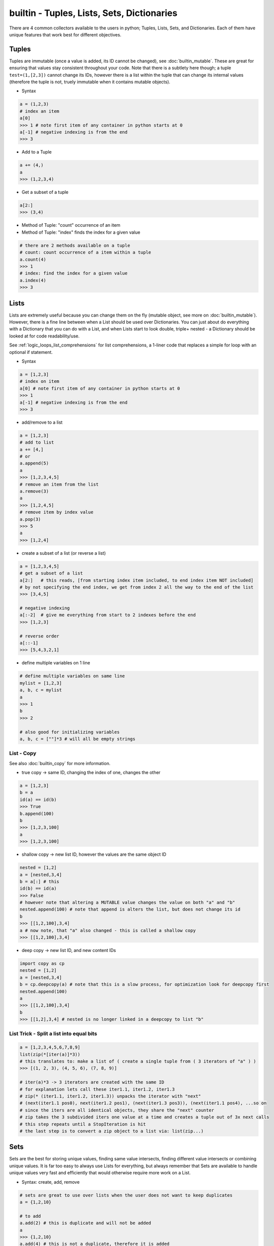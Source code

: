 builtin - Tuples, Lists, Sets, Dictionaries
===========================================
There are 4 common collectors available to the users in python;
Tuples, Lists, Sets, and Dictionaries. Each of them have unique features
that work best for different objectives.

Tuples
------
Tuples are immutable (once a value is added, its ID cannot be changed), see :doc:`builtin_mutable`.
These are great for ensuring that values stay consistent throughout your code. Note that there is
a subtlety here though; a tuple ``test=(1,[2,3])`` cannot change its IDs, however there
is a list within the tuple that can change its internal values (therefore the tuple is not,
truely immutable when it contains mutable objects).

- Syntax

.. code-block:: python

    a = (1,2,3)
    # index an item
    a[0]
    >>> 1 # note first item of any container in python starts at 0
    a[-1] # negative indexing is from the end
    >>> 3

- Add to a Tuple

.. code-block:: python

    a += (4,)
    a
    >>> (1,2,3,4)

- Get a subset of a tuple

.. code-block:: python

    a[2:]
    >>> (3,4)

- Method of Tuple: "count" occurrence of an item
- Method of Tuple: "index" finds the index for a given value

.. code-block:: python

    # there are 2 methods available on a tuple
    # count: count occurrence of a item within a tuple
    a.count(4)
    >>> 1
    # index: find the index for a given value
    a.index(4)
    >>> 3

Lists
-----
Lists are extremely useful because you can change them on the fly (mutable object, see more on
:doc:`builtin_mutable`). However, there is a fine line between when a List should be used over
Dictionaries. You can just about do everything with a Dictionary that you can do with a List, and
when Lists start to look double, triple+ nested - a Dictionary should be looked at for code
readability/use.

See :ref:`logic_loops_list_comprehensions` for list comprehensions, a 1-liner code that replaces a simple
for loop with an optional if statement.

- Syntax

.. code-block:: python

    a = [1,2,3]
    # index on item
    a[0] # note first item of any container in python starts at 0
    >>> 1
    a[-1] # negative indexing is from the end
    >>> 3

- add/remove to a list

.. code-block:: python

    a = [1,2,3]
    # add to list
    a += [4,]
    # or
    a.append(5)
    a
    >>> [1,2,3,4,5]
    # remove an item from the list
    a.remove(3)
    a
    >>> [1,2,4,5]
    # remove item by index value
    a.pop(3)
    >>> 5
    a
    >>> [1,2,4]

- create a subset of a list (or reverse a list)

.. code-block:: python

    a = [1,2,3,4,5]
    # get a subset of a list
    a[2:]   # this reads, [from starting index item included, to end index item NOT included]
    # by not specifying the end index, we get from index 2 all the way to the end of the list
    >>> [3,4,5]

    # negative indexing
    a[:-2]  # give me everything from start to 2 indexes before the end
    >>> [1,2,3]

    # reverse order
    a[::-1]
    >>> [5,4,3,2,1]

- define multiple variables on 1 line

.. code-block:: python

    # define multiple variables on same line
    mylist = [1,2,3]
    a, b, c = mylist
    a
    >>> 1
    b
    >>> 2

    # also good for initializing variables
    a, b, c = [""]*3 # will all be empty strings

.. _list_copy:

List - Copy
^^^^^^^^^^^
See also :doc:`builtin_copy` for more information.

- true copy -> same ID, changing the index of one, changes the other

.. code-block:: python

    a = [1,2,3]
    b = a
    id(a) == id(b)
    >>> True
    b.append(100)
    b
    >>> [1,2,3,100]
    a
    >>> [1,2,3,100]

- shallow copy -> new list ID, however the values are the same object ID

.. code-block:: python

    nested = [1,2]
    a = [nested,3,4]
    b = a[:] # this
    id(b) == id(a)
    >>> False
    # however note that altering a MUTABLE value changes the value on both "a" and "b"
    nested.append(100) # note that append is alters the list, but does not change its id
    b
    >>> [[1,2,100],3,4]
    a # now note, that "a" also changed - this is called a shallow copy
    >>> [[1,2,100],3,4]

- deep copy -> new list ID, and new content IDs

.. code-block:: python

    import copy as cp
    nested = [1,2]
    a = [nested,3,4]
    b = cp.deepcopy(a) # note that this is a slow process, for optimization look for deepcopy first
    nested.append(100)
    a
    >>> [[1,2,100],3,4]
    b
    >>> [[1,2],3,4] # nested is no longer linked in a deepcopy to list "b"

List Trick - Split a list into equal bits
^^^^^^^^^^^^^^^^^^^^^^^^^^^^^^^^^^^^^^^^^

.. code-block:: python

    a = [1,2,3,4,5,6,7,8,9]
    list(zip(*[iter(a)]*3))
    # this translates to: make a list of ( create a single tuple from ( 3 iterators of "a" ) )
    >>> [(1, 2, 3), (4, 5, 6), (7, 8, 9)]

    # iter(a)*3 -> 3 iterators are created with the same ID
    # for explanation lets call these iter1.1, iter1.2, iter1.3
    # zip(* (iter1.1, iter1.2, iter1.3)) unpacks the iterator with "next"
    # (next(iter1.1 pos0), next(iter1.2 pos1), (next(iter1.3 pos3)), (next(iter1.1 pos4), ...so on
    # since the iters are all identical objects, they share the "next" counter
    # zip takes the 3 subdivided iters one value at a time and creates a tuple out of 3x next calls
    # this step repeats until a StopIteration is hit
    # the last step is to convert a zip object to a list via: list(zip...)

Sets
----
Sets are the best for storing unique values, finding same value intersects, finding different value
intersects or combining unique values. It is far too easy to always use Lists for everything, but
always remember that Sets are available to handle unique values very fast and efficiently that would
otherwise require more work on a List.

- Syntax: create, add, remove

.. code-block:: python

    # sets are great to use over lists when the user does not want to keep duplicates
    a = {1,2,10}

    # to add
    a.add(2) # this is duplicate and will not be added
    a
    >>> {1,2,10}
    a.add(4) # this is not a duplicate, therefore it is added
    a
    >>> {1,2,10,4}

    # to remove
    a.remove(10)
    a
    >>>{1,2,4}

- find the overlaps between 2 sets

.. code-block:: python

    a = {1,2,4}
    b = {2,3,4}
    a.intersection(b)
    >>> {2,4}

- find the difference between 2 sets

.. code-block:: python

    #
    a = {1,2,4}
    b = {2,3,4}
    a.difference(b)
    >>> {1,3}

- get the combined - non duplicate of 2 sets

.. code-block:: python

    a = {1,2,4}
    b = {2,3,4}
    a.union(b)
    >>> {1,2,3,4}


Dictionaries
------------
Dictionaries are great for name-space like structured data (key/value pairs).

Easy to read and use,
however it can be tricky to use while writing large pieces of code, since available keys are not auto-completed
therefore the programmer has to remember what keys are available for use. For large-code or more-program-friendly
use case - classes should be looked at for containing data in its name-space attributes that is auto-completed.

See :ref:`logic_loops_list_comprehensions` for dictionary comprehensions.

.. code-block:: python

    # syntax
    a = {"key1": "value1", "key2": "value2"}
    a["key1"] # access value via keys
    >>> "value1"

    # report out a default value if a key does not exist with "get" instead of raising a KeyError
    a.get("key3", "not on record")
    >>> "not on record"

    # add to dict
    a = {"key1": "value1"}
    a["key2"] = "value2"
    # or with "update"
    a.update({"key3": "value3"})
    # the same syntax can be used to update an existing key/value pair

    # iterate through keys and values
    for k, v in a.items():
        print(k, v)
    >>> "key1 value1"
    >>> "key2 value2"


Dict Trick - Handling nested dicts
^^^^^^^^^^^^^^^^^^^^^^^^^^^^^^^^^^

.. code-block:: python

    # pulling out a sub-dict from sub-dict values
    database = {1:{'name': 'bob', 'color': 'blue'},
                2:{'name': 'jay', 'color': 'green'},
                3:{'name': 'kai', 'color': 'blue'},}
    # lets pull out a sub-dict database for all color=blue people
    subdb = {ID: subdict for ID, subdict in database.items() if subdict['color'] == 'blue'}

Dict Trick - Merging 2 dicts (shallow copy)
^^^^^^^^^^^^^^^^^^^^^^^^^^^^^^^^^^^^^^^^^^^
Note that a shallow copy will create a new dict ID but the key and value objects will still
be the same object ID as the originals. (this is only an issue if the original dicts are defined
via mutable variables). The example below will not have any issues since strings and integers are
immutable.

.. code-block:: python

    x = {'a': 1, 'b': 2}
    y = {'b': 3, 'c': 4}

    z = {**x, **y}
    >>> {'c': 4, 'a': 1, 'b': 3}